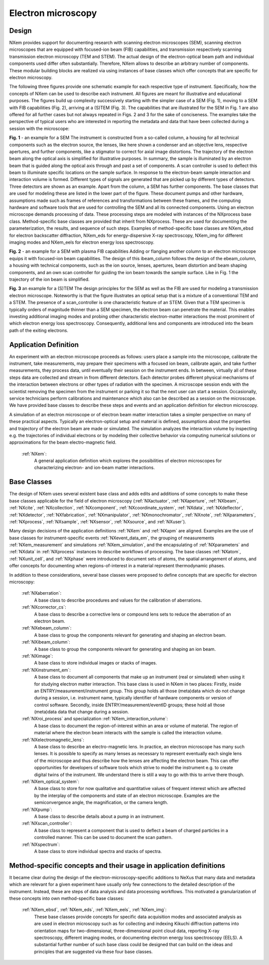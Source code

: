 .. _Em-Structure:

=======================
Electron microscopy
=======================

.. index::
   Design
   EmAppDef
   EmBC
   
.. _EmDesign:

Design
######

NXem provides support for documenting research with scanning electron microscopes (SEM), scanning electron microscopes that are equipped with
focused-ion beam (FIB) capabilities, and transmission respectively scanning transmission electron microscopy (TEM and STEM).
The actual design of the electron-optical beam path and individual components used differ often substantially.
Therefore, NXem allows to describe an arbitrary number of components. These modular building blocks are
realized via using instances of base classes which offer concepts that are specific for electron microscopy.

The following three figures provide one schematic example for each respective type of instrument. Specifically, how the concepts of NXem
can be used to describe each instrument. All figures are meant for illustrative and educational purposes. The figures build up complexity
successively starting with the simpler case of a SEM (Fig. 1), moving to a SEM with FIB capabilities (Fig. 2), arriving at
a (S)TEM (Fig. 3). The capabilities that are illustrated for the SEM in Fig. 1 are also offered for all further cases but not
always repeated in Figs. 2 and 3 for the sake of conciseness. The examples take the perspective of typical users who are
interested in reporting the metadata and data that have been collected during a session with the microscope: 

.. image:: NXem.TopLevelDoc.SEM.svg
    :width: 100%

**Fig. 1** - an example for a SEM
The instrument is constructed from a so-called column, a housing for all technical components such as the electron source,
the lenses, like here shown a condenser and an objective lens, respective apertures, and further components, like a stigmator
to correct for axial image distortions. The trajectory of the electron beam along the optical axis is simplified for
illustrative purposes. In summary, the sample is illuminated by an electron beam that is guided along the optical axis
through and past a set of components. A scan controller is used to deflect this beam to illuminate specific locations
on the sample surface. In response to the electron-beam sample interaction and interaction volume is formed.
Different types of signals are generated that are picked up by different types of detectors. Three detectors
are shown as an example. Apart from the column, a SEM has further components. The base classes that are used for
modeling these are listed in the lower part of the figure. These document pumps and other hardware, assumptions made
such as frames of references and transformations between these frames, and the computing hardware and software tools
that are used for controlling the SEM and all its connected components. Using an electron microscope demands
processing of data. These processing steps are modeled with instances of the NXprocess base class.
Method-specific base classes are provided that inherit from NXprocess. These are used for documenting
the parameterization, the results, and sequence of such steps. Examples of method-specific base classes
are NXem_ebsd for electron backscatter diffraction, NXem_eds for energy-dispersive X-ray spectroscopy, NXem_img
for different imaging modes and NXem_eels for electron energy loss spectroscopy.

.. image:: NXem.TopLevelDoc.FIB.svg
    :width: 100%

**Fig. 2** - an example for a SEM with plasma FIB capabilities
Adding or flanging another column to an electron microscope equips it with focused-ion beam capabilities.
The design of this ibeam_column follows the design of the ebeam_column, a housing with technical components, such as
the ion source, lenses, apertures, beam distortion and beam shaping components, and an own scan controller
for guiding the ion beam towards the sample surface. Like in Fig. 1 the trajectory of the ion beam is simplified.

.. image:: NXem.TopLevelDoc.TEM.svg
    :width: 100%

**Fig. 3** an example for a (S)TEM
The design principles for the SEM as well as the FIB are used for modeling a transmission electron microscope.
Noteworthy is that the figure illustrates an optical setup that is a mixture of a conventional TEM and a STEM.
The presence of a scan_controller is one characteristic feature of an STEM. Given that a TEM specimen is typically
orders of magnitude thinner than a SEM specimen, the electron beam can penetrate the material. This enables
investing additional imaging modes and probing other characteristic electron-matter interactions the most
prominent of which electron energy loss spectroscopy. Consequently, additional lens and components are introduced
into the beam path of the exiting electrons.


.. _EmAppDef:

Application Definition
######################
An experiment with an electron microscope proceeds as follows: users place a sample into the microscope, calibrate the instrument,
take measurements, may prepare their specimens with a focused ion beam, calibrate again, and take further measurements,
they process data, until eventually their session on the instrument ends. In between, virtually all of these steps data
are collected and stream in from different detectors. Each detector probes different physical mechanisms
of the interaction between electrons or other types of radiation with the specimen. A microscope session ends with the scientist
removing the specimen from the instrument or parking it so that the next user can start a session.
Occasionally, service technicians perform calibrations and maintenance which also can be described as a session on the microscope.
We have provided base classes to describe these steps and events and an application definition for electron microscopy.

A simulation of an electron microscope or of electron beam matter interaction takes a simpler perspective on many of these
practical aspects. Typically an electron-optical setup and material is defined, assumptions about the properties and trajectory
of the electron beam are made or simulated. The simulation analyzes the interaction volume by inspecting e.g. the trajectories of
individual electrons or by modeling their collective behavior via computing numerical solutions or approximations for the
beam electro-magnetic field.

    :ref:`NXem`:
        A general application definition which explores the possibilities of electron microscopes for characterizing
        electron- and ion-beam matter interactions.

.. _EmBC:

Base Classes
############

The design of NXem uses several existent base class and adds edits and additions of some concepts to make these base classes applicable for the field of electron microscopy (:ref:`NXactuator`, :ref:`NXaperture`, :ref:`NXbeam`, :ref:`NXcite`, :ref:`NXcollection`, :ref:`NXcomponent`, :ref:`NXcoordinate_system`, :ref:`NXdata`,
:ref:`NXdeflector`, :ref:`NXdetector`, :ref:`NXfabrication`, :ref:`NXmanipulator`, :ref:`NXmonochromator`, :ref:`NXnote`, :ref:`NXparameters`, :ref:`NXprocess`,
:ref:`NXsample`, :ref:`NXsensor`, :ref:`NXsource`, and :ref:`NXuser`).

Many design decisions of the application definitions :ref:`NXem` and :ref:`NXapm` are aligned. Examples are the use of base classes for instrument-specific
events :ref:`NXevent_data_em`, the grouping of measurements :ref:`NXem_measurement` and simulations :ref:`NXem_simulation`, and the encapsulating of :ref:`NXparameters` and :ref:`NXdata` in :ref:`NXprocess` instances to describe workflows of processing. The base classes :ref:`NXatom`, :ref:`NXunit_cell`, and :ref:`NXphase` were introduced to document sets of atoms, the spatial arrangement of atoms, and offer concepts for documenting when
regions-of-interest in a material represent thermodynamic phases.

In addition to these considerations, several base classes were proposed to define concepts that are specific for electron microscopy:

    :ref:`NXaberration`:
        A base class to describe procedures and values for the calibration of aberrations.

    :ref:`NXcorrector_cs`:
        A base class to describe a corrective lens or compound lens sets to reduce the aberration of an electron beam.

    :ref:`NXebeam_column`:
        A base class to group the components relevant for generating and shaping an electron beam.
    
    :ref:`NXibeam_column`:
        A base class to group the components relevant for generating and shaping an ion beam.

    :ref:`NXimage`:
        A base class to store individual images or stacks of images.
        
    :ref:`NXinstrument_em`:
        A base class to document all components that make up an instrument (real or simulated) when using it for studying
        electron matter interaction. This base class is used in NXem in two places:
        Firstly, inside an ENTRY/measurement/instrument group. This group holds all those (meta)data which do not change
        during a session, i.e. instrument name, typically identifier of hardware components or version of control software.
        Secondly, inside ENTRY/measurement/eventID groups; these hold all those (meta)data data that change during a session.

    :ref:`NXroi_process` and specialization :ref:`NXem_interaction_volume`:
        A base class to document the region-of-interest within an area or volume of material.
        The region of material where the electron beam interacts with the sample is called the interaction volume.  
        
    :ref:`NXelectromagnetic_lens`:
        A base class to describe an electro-magnetic lens. In practice, an electron microscope has many such lenses.
        It is possible to specify as many lenses as necessary to represent eventually each single lens of the microscope
        and thus describe how the lenses are affecting the electron beam. This can offer opportunities for developers of
        software tools which strive to model the instrument e.g. to create digital twins of the instrument.
        We understand there is still a way to go with this to arrive there though.

    :ref:`NXem_optical_system`:
        A base class to store for now qualitative and quantitative values of frequent interest
        which are affected by the interplay of the components and state of an electron microscope.
        Examples are the semiconvergence angle, the magnification, or the camera length.

    :ref:`NXpump`:
        A base class to describe details about a pump in an instrument.

    :ref:`NXscan_controller`:
        A base class to represent a component that is used to deflect a beam of charged particles in a controlled manner.
        This can be used to document the scan pattern.

    :ref:`NXspectrum`:
        A base class to store individual spectra and stacks of spectra.
        
Method-specific concepts and their usage in application definitions
###################################################################

It became clear during the design of the electron-microscopy-specific additions to NeXus that many data and metadata which are relevant for
a given experiment have usually only few connections to the detailed description of the instrument. Instead, these are steps of
data analysis and data processing workflows. This motivated a granularization of these concepts into own method-specific base classes:

    :ref:`NXem_ebsd`, :ref:`NXem_eds`, :ref:`NXem_eels`, :ref:`NXem_img`:
        These base classes provide concepts for specific data acquisition modes and associated analysis as are used in electron microscopy
        such as for collecting and indexing Kikuchi diffraction patterns into orientation maps for two-dimensional, three-dimensional point
        cloud data, reporting X-ray spectroscopy, different imaging modes, or documenting electron energy loss spectroscopy (EELS).
        A substantial further number of such base class could be designed that can build on the ideas and principles that are
        suggested via these four base classes.
